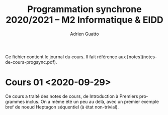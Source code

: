 #+TITLE: Programmation synchrone 2020/2021 -- M2 Informatique & EIDD
#+AUTHOR: Adrien Guatto
#+EMAIL: guatto@irif.org
#+LANGUAGE: fr
#+OPTIONS: ^:nil p:nil

Ce fichier contient le journal du cours. Il fait référence aux
[notes](notes-de-cours-progsync.pdf).

* Cours 01 <2020-09-29>
  Ce cours a traité des notes de cours, de Introduction à Premiers programmes
  inclus. On a même été un peu au delà, avec un premier exemple bref de noeud
  Heptagon séquentiel (à état non-trivial).
